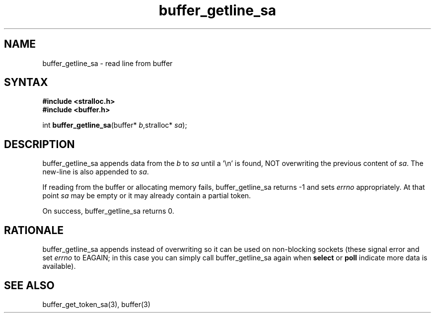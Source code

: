 .TH buffer_getline_sa 3
.SH NAME
buffer_getline_sa \- read line from buffer
.SH SYNTAX
.nf
.B #include <stralloc.h>
.B #include <buffer.h>

int \fBbuffer_getline_sa\fP(buffer* \fIb\fR,stralloc* \fIsa\fR);
.SH DESCRIPTION
buffer_getline_sa appends data from the \fIb\fR to \fIsa\fR until a '\\n'
is found, NOT overwriting the previous content of \fIsa\fR.  The new-line
is also appended to \fIsa\fR.

If reading from the buffer or allocating memory fails,
buffer_getline_sa returns -1 and sets \fIerrno\fR appropriately.  At
that point \fIsa\fR may be empty or it may already contain a partial
token.

On success, buffer_getline_sa returns 0.
.SH RATIONALE
buffer_getline_sa appends instead of overwriting so it can be used on
non-blocking sockets (these signal error and set \fIerrno\fR to EAGAIN;
in this case you can simply call buffer_getline_sa again when
\fBselect\fR or \fBpoll\fR indicate more data is available).
.SH "SEE ALSO"
buffer_get_token_sa(3), buffer(3)

